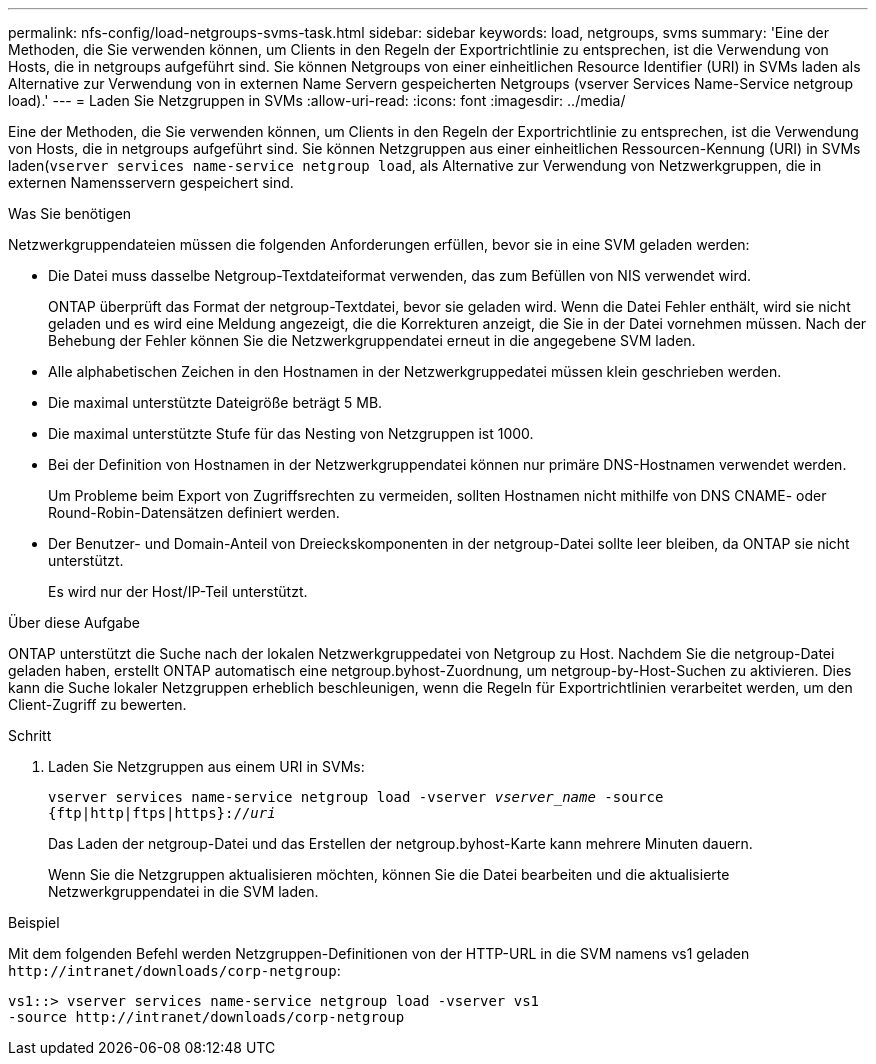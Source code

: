 ---
permalink: nfs-config/load-netgroups-svms-task.html 
sidebar: sidebar 
keywords: load, netgroups, svms 
summary: 'Eine der Methoden, die Sie verwenden können, um Clients in den Regeln der Exportrichtlinie zu entsprechen, ist die Verwendung von Hosts, die in netgroups aufgeführt sind. Sie können Netgroups von einer einheitlichen Resource Identifier (URI) in SVMs laden als Alternative zur Verwendung von in externen Name Servern gespeicherten Netgroups (vserver Services Name-Service netgroup load).' 
---
= Laden Sie Netzgruppen in SVMs
:allow-uri-read: 
:icons: font
:imagesdir: ../media/


[role="lead"]
Eine der Methoden, die Sie verwenden können, um Clients in den Regeln der Exportrichtlinie zu entsprechen, ist die Verwendung von Hosts, die in netgroups aufgeführt sind. Sie können Netzgruppen aus einer einheitlichen Ressourcen-Kennung (URI) in SVMs laden(`vserver services name-service netgroup load`, als Alternative zur Verwendung von Netzwerkgruppen, die in externen Namensservern gespeichert sind.

.Was Sie benötigen
Netzwerkgruppendateien müssen die folgenden Anforderungen erfüllen, bevor sie in eine SVM geladen werden:

* Die Datei muss dasselbe Netgroup-Textdateiformat verwenden, das zum Befüllen von NIS verwendet wird.
+
ONTAP überprüft das Format der netgroup-Textdatei, bevor sie geladen wird. Wenn die Datei Fehler enthält, wird sie nicht geladen und es wird eine Meldung angezeigt, die die Korrekturen anzeigt, die Sie in der Datei vornehmen müssen. Nach der Behebung der Fehler können Sie die Netzwerkgruppendatei erneut in die angegebene SVM laden.

* Alle alphabetischen Zeichen in den Hostnamen in der Netzwerkgruppedatei müssen klein geschrieben werden.
* Die maximal unterstützte Dateigröße beträgt 5 MB.
* Die maximal unterstützte Stufe für das Nesting von Netzgruppen ist 1000.
* Bei der Definition von Hostnamen in der Netzwerkgruppendatei können nur primäre DNS-Hostnamen verwendet werden.
+
Um Probleme beim Export von Zugriffsrechten zu vermeiden, sollten Hostnamen nicht mithilfe von DNS CNAME- oder Round-Robin-Datensätzen definiert werden.

* Der Benutzer- und Domain-Anteil von Dreieckskomponenten in der netgroup-Datei sollte leer bleiben, da ONTAP sie nicht unterstützt.
+
Es wird nur der Host/IP-Teil unterstützt.



.Über diese Aufgabe
ONTAP unterstützt die Suche nach der lokalen Netzwerkgruppedatei von Netgroup zu Host. Nachdem Sie die netgroup-Datei geladen haben, erstellt ONTAP automatisch eine netgroup.byhost-Zuordnung, um netgroup-by-Host-Suchen zu aktivieren. Dies kann die Suche lokaler Netzgruppen erheblich beschleunigen, wenn die Regeln für Exportrichtlinien verarbeitet werden, um den Client-Zugriff zu bewerten.

.Schritt
. Laden Sie Netzgruppen aus einem URI in SVMs:
+
`vserver services name-service netgroup load -vserver _vserver_name_ -source {ftp|http|ftps|https}://_uri_`

+
Das Laden der netgroup-Datei und das Erstellen der netgroup.byhost-Karte kann mehrere Minuten dauern.

+
Wenn Sie die Netzgruppen aktualisieren möchten, können Sie die Datei bearbeiten und die aktualisierte Netzwerkgruppendatei in die SVM laden.



.Beispiel
Mit dem folgenden Befehl werden Netzgruppen-Definitionen von der HTTP-URL in die SVM namens vs1 geladen `+http://intranet/downloads/corp-netgroup+`:

[listing]
----
vs1::> vserver services name-service netgroup load -vserver vs1
-source http://intranet/downloads/corp-netgroup
----